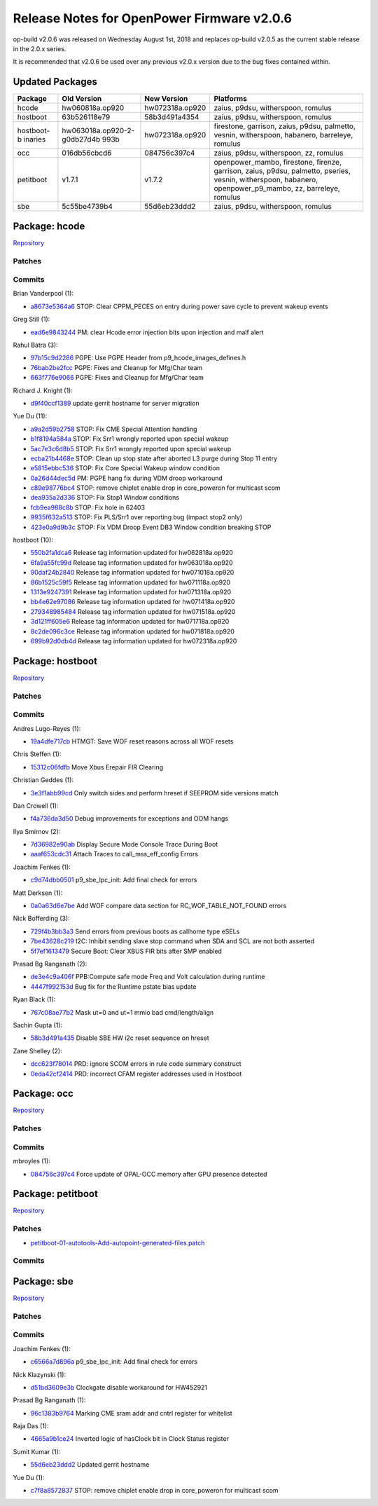 Release Notes for OpenPower Firmware v2.0.6
===========================================

op-build v2.0.6 was released on Wednesday August 1st, 2018 and replaces op-build v2.0.5 as the current stable release in
the 2.0.x series.

It is recommended that v2.0.6 be used over any previous v2.0.x version due to the bug fixes contained within.

Updated Packages
----------------

+------------+-----------------------------+-----------------------------+--------------------------------------------+
| Package    | Old Version                 | New Version                 | Platforms                                  |
+============+=============================+=============================+============================================+
| hcode      | hw060818a.op920             | hw072318a.op920             | zaius, p9dsu, witherspoon, romulus         |
+------------+-----------------------------+-----------------------------+--------------------------------------------+
| hostboot   | 63b526118e79                | 58b3d491a4354               | zaius, p9dsu, witherspoon, romulus         |
+------------+-----------------------------+-----------------------------+--------------------------------------------+
| hostboot-b | hw063018a.op920-2-g0db27d4b | hw072318a.op920             | firestone, garrison, zaius, p9dsu,         |
| inaries    | 993b                        |                             | palmetto, vesnin, witherspoon, habanero,   |
|            |                             |                             | barreleye, romulus                         |
+------------+-----------------------------+-----------------------------+--------------------------------------------+
| occ        | 016db56cbcd6                | 084756c397c4                | zaius, p9dsu, witherspoon, zz, romulus     |
+------------+-----------------------------+-----------------------------+--------------------------------------------+
| petitboot  | v1.7.1                      | v1.7.2                      | openpower_mambo, firestone, firenze,       |
|            |                             |                             | garrison, zaius, p9dsu, palmetto, pseries, |
|            |                             |                             | vesnin, witherspoon, habanero,             |
|            |                             |                             | openpower_p9_mambo, zz, barreleye, romulus |
+------------+-----------------------------+-----------------------------+--------------------------------------------+
| sbe        | 5c55be4739b4                | 55d6eb23ddd2                | zaius, p9dsu, witherspoon, romulus         |
+------------+-----------------------------+-----------------------------+--------------------------------------------+

Package: hcode
--------------

`Repository <https://github.com/open-power/hcode>`__

Patches
~~~~~~~

Commits
~~~~~~~

Brian Vanderpool (1):

-  `a8673e5364a6 <https://github.com/open-power/hcode/commit/a8673e5364a6>`__ STOP: Clear CPPM_PECES on entry during
   power save cycle to prevent wakeup events

Greg Still (1):

-  `ead6e9843244 <https://github.com/open-power/hcode/commit/ead6e9843244>`__ PM: clear Hcode error injection bits upon
   injection and malf alert

Rahul Batra (3):

-  `97b15c9d2286 <https://github.com/open-power/hcode/commit/97b15c9d2286>`__ PGPE: Use PGPE Header from
   p9_hcode_images_defines.h
-  `76bab2be2fcc <https://github.com/open-power/hcode/commit/76bab2be2fcc>`__ PGPE: Fixes and Cleanup for Mfg/Char team
-  `663f776e9066 <https://github.com/open-power/hcode/commit/663f776e9066>`__ PGPE: Fixes and Cleanup for Mfg/Char team

Richard J. Knight (1):

-  `d9f40ccf1389 <https://github.com/open-power/hcode/commit/d9f40ccf1389>`__ update gerrit hostname for server
   migration

Yue Du (11):

-  `a9a2d59b2758 <https://github.com/open-power/hcode/commit/a9a2d59b2758>`__ STOP: Fix CME Special Attention handling
-  `b1f8194a584a <https://github.com/open-power/hcode/commit/b1f8194a584a>`__ STOP: Fix Srr1 wrongly reported upon
   special wakeup
-  `5ac7e3c6d8b5 <https://github.com/open-power/hcode/commit/5ac7e3c6d8b5>`__ STOP: Fix Srr1 wrongly reported upon
   special wakeup
-  `ecba21b4468e <https://github.com/open-power/hcode/commit/ecba21b4468e>`__ STOP: Clean up stop state after aborted L3
   purge during Stop 11 entry
-  `e5815ebbc536 <https://github.com/open-power/hcode/commit/e5815ebbc536>`__ STOP: Fix Core Special Wakeup window
   condition
-  `0a26d44dec5d <https://github.com/open-power/hcode/commit/0a26d44dec5d>`__ PM: PGPE hang fix during VDM droop
   workaround
-  `c89e98776bc4 <https://github.com/open-power/hcode/commit/c89e98776bc4>`__ STOP: remove chiplet enable drop in
   core_poweron for multicast scom
-  `dea935a2d336 <https://github.com/open-power/hcode/commit/dea935a2d336>`__ STOP: Fix Stop1 Window conditions
-  `fcb9ea988c8b <https://github.com/open-power/hcode/commit/fcb9ea988c8b>`__ STOP: Fix hole in 62403
-  `9935f632a513 <https://github.com/open-power/hcode/commit/9935f632a513>`__ STOP: Fix PLS/Srr1 over reporting bug
   (impact stop2 only)
-  `423e0a9d9b3c <https://github.com/open-power/hcode/commit/423e0a9d9b3c>`__ STOP: Fix VDM Droop Event DB3 Window
   condition breaking STOP

hostboot (10):

-  `550b2fa1dca6 <https://github.com/open-power/hcode/commit/550b2fa1dca6>`__ Release tag information updated for
   hw062818a.op920
-  `6fa9a55fc99d <https://github.com/open-power/hcode/commit/6fa9a55fc99d>`__ Release tag information updated for
   hw063018a.op920
-  `90daf24b2840 <https://github.com/open-power/hcode/commit/90daf24b2840>`__ Release tag information updated for
   hw071018a.op920
-  `86b1525c59f5 <https://github.com/open-power/hcode/commit/86b1525c59f5>`__ Release tag information updated for
   hw071118a.op920
-  `1313e9247391 <https://github.com/open-power/hcode/commit/1313e9247391>`__ Release tag information updated for
   hw071318a.op920
-  `bb4e62e97086 <https://github.com/open-power/hcode/commit/bb4e62e97086>`__ Release tag information updated for
   hw071418a.op920
-  `279348985484 <https://github.com/open-power/hcode/commit/279348985484>`__ Release tag information updated for
   hw071518a.op920
-  `3d121ff605e6 <https://github.com/open-power/hcode/commit/3d121ff605e6>`__ Release tag information updated for
   hw071718a.op920
-  `8c2de096c3ce <https://github.com/open-power/hcode/commit/8c2de096c3ce>`__ Release tag information updated for
   hw071818a.op920
-  `699b92d0db4d <https://github.com/open-power/hcode/commit/699b92d0db4d>`__ Release tag information updated for
   hw072318a.op920

Package: hostboot
-----------------

`Repository <https://github.com/open-power/hostboot>`__

.. _v2.0.6-patches-1:

Patches
~~~~~~~

.. _v2.0.6-commits-1:

Commits
~~~~~~~

Andres Lugo-Reyes (1):

-  `19a4dfe717cb <https://github.com/open-power/hostboot/commit/19a4dfe717cb>`__ HTMGT: Save WOF reset reasons across
   all WOF resets

Chris Steffen (1):

-  `15312c06fdfb <https://github.com/open-power/hostboot/commit/15312c06fdfb>`__ Move Xbus Erepair FIR Clearing

Christian Geddes (1):

-  `3e3f1abb99cd <https://github.com/open-power/hostboot/commit/3e3f1abb99cd>`__ Only switch sides and perform hreset if
   SEEPROM side versions match

Dan Crowell (1):

-  `f4a736da3d50 <https://github.com/open-power/hostboot/commit/f4a736da3d50>`__ Debug improvements for exceptions and
   OOM hangs

Ilya Smirnov (2):

-  `7d36982e90ab <https://github.com/open-power/hostboot/commit/7d36982e90ab>`__ Display Secure Mode Console Trace
   During Boot
-  `aaaf653cdc31 <https://github.com/open-power/hostboot/commit/aaaf653cdc31>`__ Attach Traces to call_mss_eff_config
   Errors

Joachim Fenkes (1):

-  `c9d74dbb0501 <https://github.com/open-power/hostboot/commit/c9d74dbb0501>`__ p9_sbe_lpc_init: Add final check for
   errors

Matt Derksen (1):

-  `0a0a63d6e7be <https://github.com/open-power/hostboot/commit/0a0a63d6e7be>`__ Add WOF compare data section for
   RC_WOF_TABLE_NOT_FOUND errors

Nick Bofferding (3):

-  `729f4b3bb3a3 <https://github.com/open-power/hostboot/commit/729f4b3bb3a3>`__ Send errors from previous boots as
   callhome type eSELs
-  `7be43628c219 <https://github.com/open-power/hostboot/commit/7be43628c219>`__ I2C: Inhibit sending slave stop command
   when SDA and SCL are not both asserted
-  `5f7ef1613479 <https://github.com/open-power/hostboot/commit/5f7ef1613479>`__ Secure Boot: Clear XBUS FIR bits after
   SMP enabled

Prasad Bg Ranganath (2):

-  `de3e4c9a406f <https://github.com/open-power/hostboot/commit/de3e4c9a406f>`__ PPB:Compute safe mode Freq and Volt
   calculation during runtime
-  `4447f992153d <https://github.com/open-power/hostboot/commit/4447f992153d>`__ Bug fix for the Runtime pstate bias
   update

Ryan Black (1):

-  `767c08ae77b2 <https://github.com/open-power/hostboot/commit/767c08ae77b2>`__ Mask ut=0 and ut=1 mmio bad
   cmd/length/align

Sachin Gupta (1):

-  `58b3d491a435 <https://github.com/open-power/hostboot/commit/58b3d491a435>`__ Disable SBE HW i2c reset sequence on
   hreset

Zane Shelley (2):

-  `dcc623f78014 <https://github.com/open-power/hostboot/commit/dcc623f78014>`__ PRD: ignore SCOM errors in rule code
   summary construct
-  `0eda42cf2414 <https://github.com/open-power/hostboot/commit/0eda42cf2414>`__ PRD: incorrect CFAM register addresses
   used in Hostboot

Package: occ
------------

`Repository <https://github.com/open-power/occ>`__

.. _v2.0.6-patches-2:

Patches
~~~~~~~

.. _v2.0.6-commits-2:

Commits
~~~~~~~

mbroyles (1):

-  `084756c397c4 <https://github.com/open-power/occ/commit/084756c397c4>`__ Force update of OPAL-OCC memory after GPU
   presence detected

Package: petitboot
------------------

`Repository <https://github.com/open-power/petitboot>`__

.. _v2.0.6-patches-3:

Patches
~~~~~~~

-  `petitboot-01-autotools-Add-autopoint-generated-files.patch <https://github.com/open-power/op-build/tree/HEAD/openpower/package/petitboot/petitboot-01-autotools-Add-autopoint-generated-files.patch>`__

.. _v2.0.6-commits-3:

Commits
~~~~~~~

Package: sbe
------------

`Repository <https://github.com/open-power/sbe>`__

.. _v2.0.6-patches-4:

Patches
~~~~~~~

.. _v2.0.6-commits-4:

Commits
~~~~~~~

Joachim Fenkes (1):

-  `c6566a7d896a <https://github.com/open-power/sbe/commit/c6566a7d896a>`__ p9_sbe_lpc_init: Add final check for errors

Nick Klazynski (1):

-  `d51bd3609e3b <https://github.com/open-power/sbe/commit/d51bd3609e3b>`__ Clockgate disable workaround for HW452921

Prasad Bg Ranganath (1):

-  `96c1383b9764 <https://github.com/open-power/sbe/commit/96c1383b9764>`__ Marking CME sram addr and cntrl register for
   whitelist

Raja Das (1):

-  `4665a9b1ce24 <https://github.com/open-power/sbe/commit/4665a9b1ce24>`__ Inverted logic of hasClock bit in Clock
   Status register

Sumit Kumar (1):

-  `55d6eb23ddd2 <https://github.com/open-power/sbe/commit/55d6eb23ddd2>`__ Updated gerrit hostname

Yue Du (1):

-  `c7f8a8572837 <https://github.com/open-power/sbe/commit/c7f8a8572837>`__ STOP: remove chiplet enable drop in
   core_poweron for multicast scom
